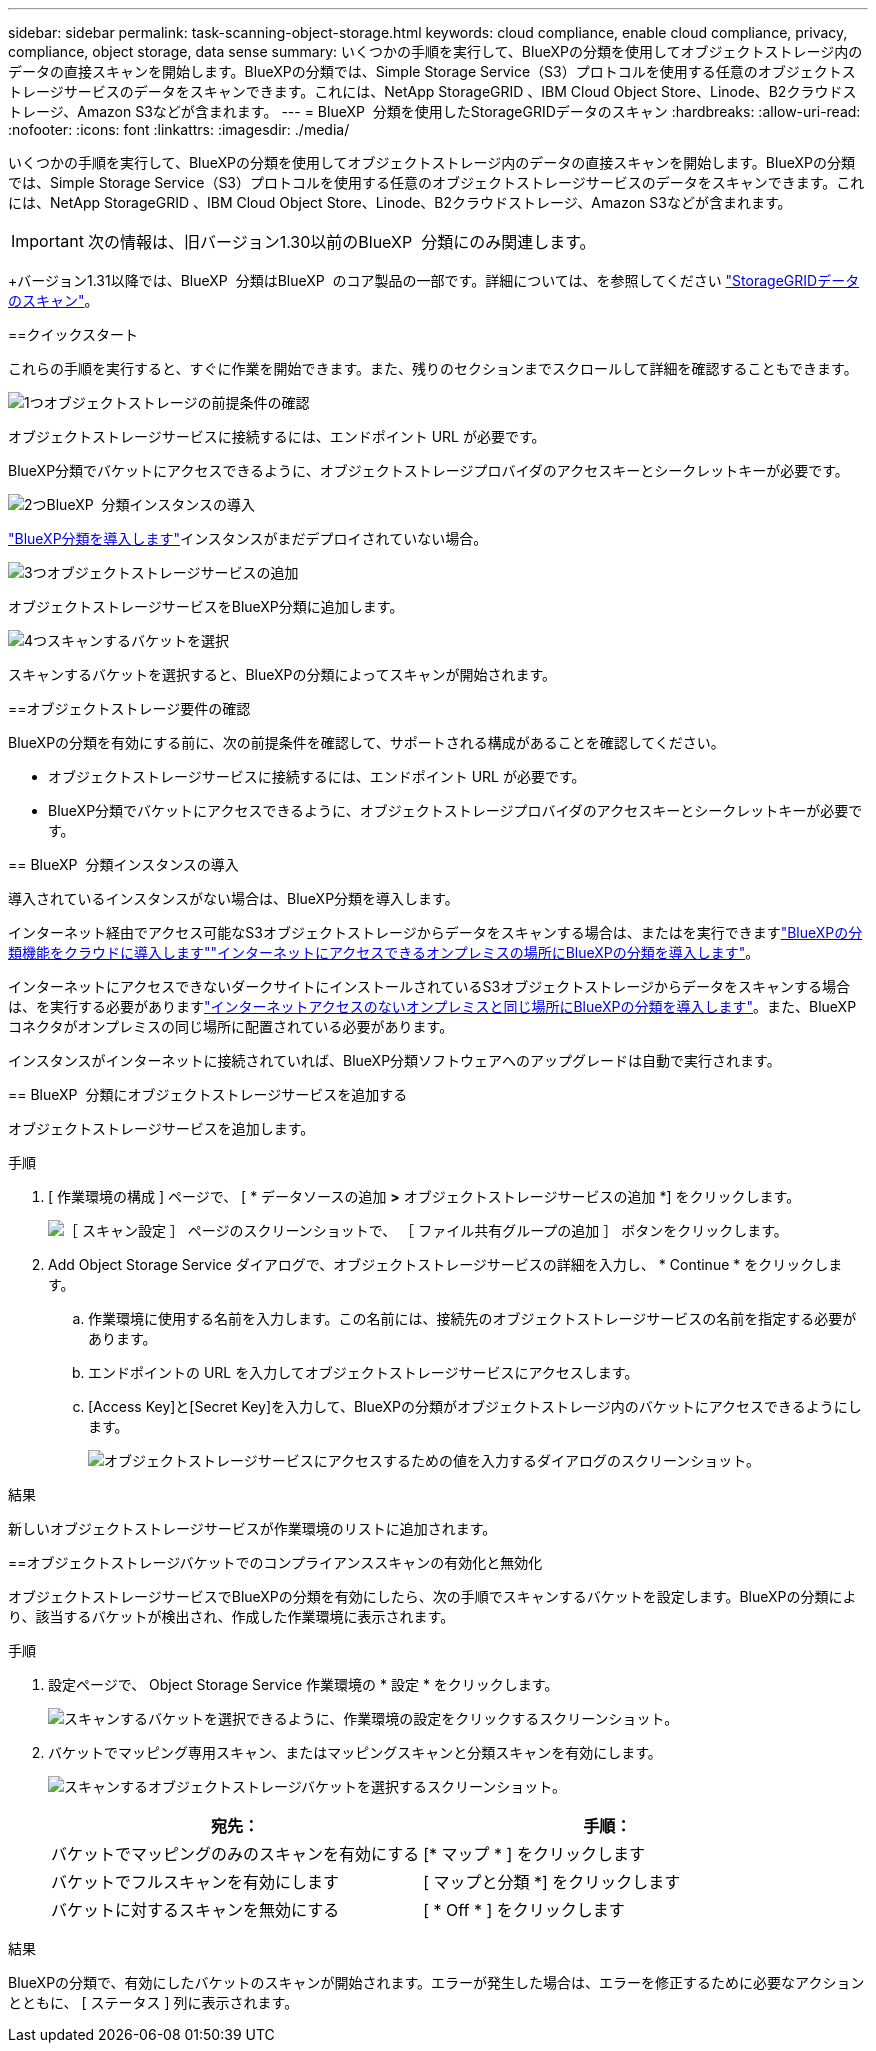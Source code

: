---
sidebar: sidebar 
permalink: task-scanning-object-storage.html 
keywords: cloud compliance, enable cloud compliance, privacy, compliance, object storage, data sense 
summary: いくつかの手順を実行して、BlueXPの分類を使用してオブジェクトストレージ内のデータの直接スキャンを開始します。BlueXPの分類では、Simple Storage Service（S3）プロトコルを使用する任意のオブジェクトストレージサービスのデータをスキャンできます。これには、NetApp StorageGRID 、IBM Cloud Object Store、Linode、B2クラウドストレージ、Amazon S3などが含まれます。 
---
= BlueXP  分類を使用したStorageGRIDデータのスキャン
:hardbreaks:
:allow-uri-read: 
:nofooter: 
:icons: font
:linkattrs: 
:imagesdir: ./media/


[role="lead"]
いくつかの手順を実行して、BlueXPの分類を使用してオブジェクトストレージ内のデータの直接スキャンを開始します。BlueXPの分類では、Simple Storage Service（S3）プロトコルを使用する任意のオブジェクトストレージサービスのデータをスキャンできます。これには、NetApp StorageGRID 、IBM Cloud Object Store、Linode、B2クラウドストレージ、Amazon S3などが含まれます。


IMPORTANT: 次の情報は、旧バージョン1.30以前のBlueXP  分類にのみ関連します。

+バージョン1.31以降では、BlueXP  分類はBlueXP  のコア製品の一部です。詳細については、を参照してください link:task-scanning-storagegrid.html["StorageGRIDデータのスキャン"]。

[]
====
==クイックスタート

これらの手順を実行すると、すぐに作業を開始できます。また、残りのセクションまでスクロールして詳細を確認することもできます。

.image:https://raw.githubusercontent.com/NetAppDocs/common/main/media/number-1.png["1つ"]オブジェクトストレージの前提条件の確認
[role="quick-margin-para"]
オブジェクトストレージサービスに接続するには、エンドポイント URL が必要です。

[role="quick-margin-para"]
BlueXP分類でバケットにアクセスできるように、オブジェクトストレージプロバイダのアクセスキーとシークレットキーが必要です。

.image:https://raw.githubusercontent.com/NetAppDocs/common/main/media/number-2.png["2つ"]BlueXP  分類インスタンスの導入
[role="quick-margin-para"]
link:task-deploy-cloud-compliance.html["BlueXP分類を導入します"^]インスタンスがまだデプロイされていない場合。

.image:https://raw.githubusercontent.com/NetAppDocs/common/main/media/number-3.png["3つ"]オブジェクトストレージサービスの追加
[role="quick-margin-para"]
オブジェクトストレージサービスをBlueXP分類に追加します。

.image:https://raw.githubusercontent.com/NetAppDocs/common/main/media/number-4.png["4つ"]スキャンするバケットを選択
[role="quick-margin-para"]
スキャンするバケットを選択すると、BlueXPの分類によってスキャンが開始されます。

==オブジェクトストレージ要件の確認

BlueXPの分類を有効にする前に、次の前提条件を確認して、サポートされる構成があることを確認してください。

* オブジェクトストレージサービスに接続するには、エンドポイント URL が必要です。
* BlueXP分類でバケットにアクセスできるように、オブジェクトストレージプロバイダのアクセスキーとシークレットキーが必要です。


== BlueXP  分類インスタンスの導入

導入されているインスタンスがない場合は、BlueXP分類を導入します。

インターネット経由でアクセス可能なS3オブジェクトストレージからデータをスキャンする場合は、またはを実行できますlink:task-deploy-cloud-compliance.html["BlueXPの分類機能をクラウドに導入します"^]link:task-deploy-compliance-onprem.html["インターネットにアクセスできるオンプレミスの場所にBlueXPの分類を導入します"^]。

インターネットにアクセスできないダークサイトにインストールされているS3オブジェクトストレージからデータをスキャンする場合は、を実行する必要がありますlink:task-deploy-compliance-dark-site.html["インターネットアクセスのないオンプレミスと同じ場所にBlueXPの分類を導入します"^]。また、BlueXPコネクタがオンプレミスの同じ場所に配置されている必要があります。

インスタンスがインターネットに接続されていれば、BlueXP分類ソフトウェアへのアップグレードは自動で実行されます。

== BlueXP  分類にオブジェクトストレージサービスを追加する

オブジェクトストレージサービスを追加します。

.手順
. [ 作業環境の構成 ] ページで、 [ * データソースの追加 *>* オブジェクトストレージサービスの追加 *] をクリックします。
+
image:screenshot_compliance_add_object_storage_button.png["［ スキャン設定 ］ ページのスクリーンショットで、 ［ ファイル共有グループの追加 ］ ボタンをクリックします。"]

. Add Object Storage Service ダイアログで、オブジェクトストレージサービスの詳細を入力し、 * Continue * をクリックします。
+
.. 作業環境に使用する名前を入力します。この名前には、接続先のオブジェクトストレージサービスの名前を指定する必要があります。
.. エンドポイントの URL を入力してオブジェクトストレージサービスにアクセスします。
.. [Access Key]と[Secret Key]を入力して、BlueXPの分類がオブジェクトストレージ内のバケットにアクセスできるようにします。
+
image:screenshot_compliance_add_object_storage.png["オブジェクトストレージサービスにアクセスするための値を入力するダイアログのスクリーンショット。"]





.結果
新しいオブジェクトストレージサービスが作業環境のリストに追加されます。

==オブジェクトストレージバケットでのコンプライアンススキャンの有効化と無効化

オブジェクトストレージサービスでBlueXPの分類を有効にしたら、次の手順でスキャンするバケットを設定します。BlueXPの分類により、該当するバケットが検出され、作成した作業環境に表示されます。

.手順
. 設定ページで、 Object Storage Service 作業環境の * 設定 * をクリックします。
+
image:screenshot_compliance_object_storage_config.png["スキャンするバケットを選択できるように、作業環境の設定をクリックするスクリーンショット。"]

. バケットでマッピング専用スキャン、またはマッピングスキャンと分類スキャンを有効にします。
+
image:screenshot_compliance_object_storage_select_buckets.png["スキャンするオブジェクトストレージバケットを選択するスクリーンショット。"]

+
[cols="45,45"]
|===
| 宛先： | 手順： 


| バケットでマッピングのみのスキャンを有効にする | [* マップ * ] をクリックします 


| バケットでフルスキャンを有効にします | [ マップと分類 *] をクリックします 


| バケットに対するスキャンを無効にする | [ * Off * ] をクリックします 
|===


.結果
BlueXPの分類で、有効にしたバケットのスキャンが開始されます。エラーが発生した場合は、エラーを修正するために必要なアクションとともに、 [ ステータス ] 列に表示されます。

====
